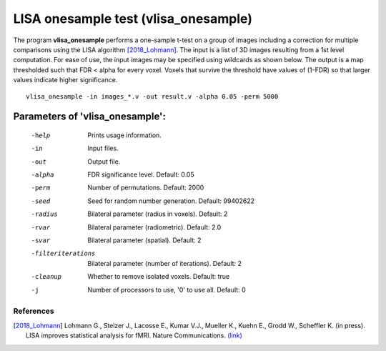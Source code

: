 LISA onesample test (vlisa_onesample)
=======================================


The program **vlisa_onesample** performs a one-sample t-test on a group of images
including a correction for multiple comparisons using the LISA algorithm [2018_Lohmann]_.
The input is a list of 3D images resulting from a 1st level computation.
For ease of use, the input images may be specified using wildcards as shown below.
The output is a map thresholded such that FDR < alpha for every voxel.
Voxels that survive the threshold have values of (1-FDR) so that larger values indicate
higher significance.


::

   vlisa_onesample -in images_*.v -out result.v -alpha 0.05 -perm 5000





Parameters of 'vlisa_onesample':
```````````````````````````````````

    -help    Prints usage information.
    -in      Input files.
    -out     Output file.
    -alpha   FDR significance level. Default: 0.05
    -perm    Number of permutations. Default: 2000
    -seed    Seed for random number generation. Default: 99402622
    -radius  Bilateral parameter (radius in voxels). Default: 2
    -rvar    Bilateral parameter (radiometric). Default: 2.0
    -svar    Bilateral parameter (spatial). Default: 2
    -filteriterations   Bilateral parameter (number of iterations). Default: 2
    -cleanup  Whether to remove isolated voxels. Default: true
    -j        Number of processors to use, '0' to use all. Default: 0


.. index:: lisa_onesample

References
^^^^^^^^^^^^^^^^^^^^^^^

.. [2018_Lohmann] Lohmann G., Stelzer J., Lacosse E., Kumar V.J., Mueller K., Kuehn E., Grodd W., Scheffler K. (in press). LISA improves statistical analysis for fMRI. Nature Communications. `(link) <http://www.kyb.tuebingen.mpg.de/nc/de/employee/details/lohmann.html>`_

